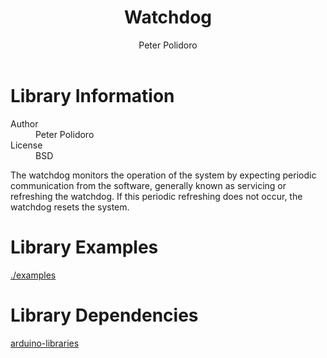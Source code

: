 #+TITLE: Watchdog
#+AUTHOR: Peter Polidoro
#+EMAIL: peterpolidoro@gmail.com

* Library Information
  - Author :: Peter Polidoro
  - License :: BSD

  The watchdog monitors the operation of the system by expecting periodic
  communication from the software, generally known as servicing or refreshing the
  watchdog. If this periodic refreshing does not occur, the watchdog resets the
  system.

* Library Examples

  [[./examples]]

* Library Dependencies

  [[https://github.com/janelia-arduino/arduino-libraries][arduino-libraries]]
